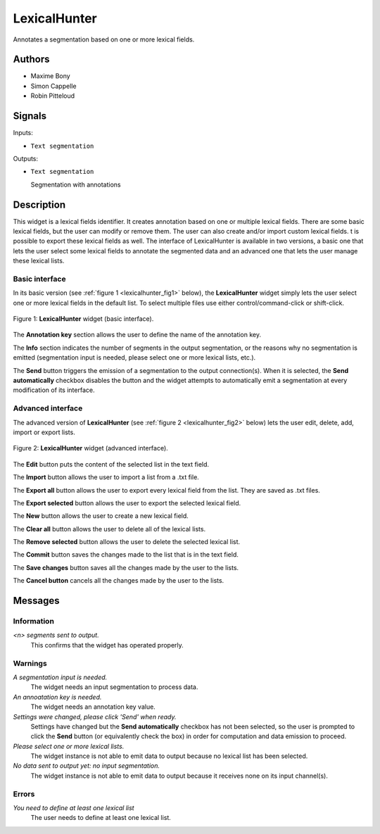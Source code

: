 .. meta::
   :description: Orange3 Textable Prototypes documentation, LexicalHunter 
                 widget
   :keywords: Orange3, Textable, Prototypes, documentation, LexicalHunter,
              widget

.. _LexicalHunter:

LexicalHunter
=================

.. image:: figures/lexical_hunter.png

Annotates a segmentation based on one or more lexical fields.

Authors
------

* Maxime Bony
* Simon Cappelle
* Robin Pitteloud

Signals
-------

Inputs: 

* ``Text segmentation``

Outputs:

* ``Text segmentation``

  Segmentation with annotations

Description
-----------

This widget is a lexical fields identifier.
It creates annotation based on one or multiple lexical fields. 
There are some basic lexical fields, but the user can modify or remove them. 
The user can also create and/or import custom lexical fields. 
t is possible to export these lexical fields as well.
The interface of LexicalHunter is available in two versions, a basic one that lets the user select some 
lexical fields to annotate the segmented data and an advanced one that lets the user manage these lexical lists.


Basic interface
~~~~~~~~~~~~~~~

In its basic version (see :ref:`figure 1 <lexicalhunter_fig1>` below), the
**LexicalHunter** widget simply lets the user select one or more lexical fields
in the default list. To select multiple files use either control/command-click 
or shift-click.

.. _lexicalhunter_fig1:

.. figure:: figures/lexicalhunter_basic.png
    :align: center
    :alt: Basic interface of the LexicalHunter widget

    Figure 1: **LexicalHunter** widget (basic interface).

The **Annotation key** section allows the user to define the name of the 
annotation key.

The **Info** section indicates the number of segments in the 
output segmentation, or the reasons why no segmentation is emitted (segmentation 
input is needed, please select one or more lexical lists, etc.).

The **Send** button triggers the emission of a segmentation to the output
connection(s). When it is selected, the **Send automatically** checkbox
disables the button and the widget attempts to automatically emit a
segmentation at every modification of its interface.

Advanced interface
~~~~~~~~~~~~~~~~~~

The advanced version of **LexicalHunter**  (see :ref:`figure 2 
<lexicalhunter_fig2>` below) lets the user edit, delete, add, import 
or export lists.

.. _lexicalhunter_fig2:

.. figure:: figures/lexicalhunter_advanced.png
    :align: center
    :alt: Advanced interface of the LexicalHunter widget
    
    Figure 2: **LexicalHunter** widget (advanced interface).
    
    
The **Edit** button puts the content of the selected list in the text 
field.

The **Import** button allows the user to import a list from a .txt file.

The **Export all** button allows the user to export every lexical field 
from the list. They are saved as .txt files.

The **Export selected** button allows the user to export the selected 
lexical field.

The **New** button allows the user to create a new lexical field.

The **Clear all** button allows the user to delete all of the lexical lists.

The **Remove selected** button allows the user to delete the selected 
lexical list.

The **Commit** button saves the changes made to the list that is in the 
text field.

The **Save changes** button saves all the changes made by the user to the lists.

The **Cancel button** cancels all the changes made by the user to the lists.

Messages
--------

Information
~~~~~~~~~~~

*<n> segments sent to output.*
    This confirms that the widget has operated properly.


Warnings
~~~~~~~~

*A segmentation input is needed.*
    The widget needs an input segmentation to process data.
    
*An annoatation key is needed.*
    The widget needs an annotation key value.

*Settings were changed, please click 'Send' when ready.*
    Settings have changed but the **Send automatically** checkbox
    has not been selected, so the user is prompted to click the **Send**
    button (or equivalently check the box) in order for computation and data
    emission to proceed.

*Please select one or more lexical lists.*
    The widget instance is not able to emit data to output because no lexical
    list has been selected.

*No data sent to output yet: no input segmentation.*
    The widget instance is not able to emit data to output because it receives
    none on its input channel(s).

Errors
~~~~~~
*You need to define at least one lexical list*
    The user needs to define at least one lexical list.
